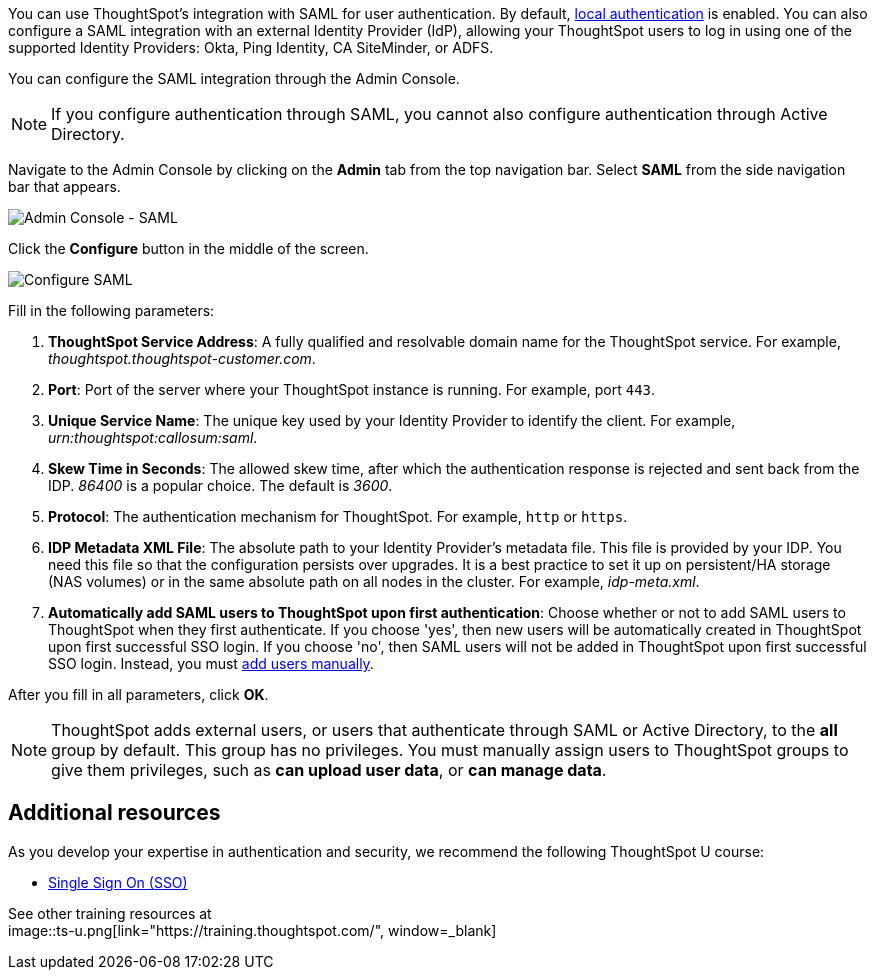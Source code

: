 You can use ThoughtSpot's integration with SAML for user authentication.
By default, xref:admin-portal-authentication-local.adoc[local authentication] is enabled.
You can also configure a SAML integration with an external Identity Provider (IdP), allowing your ThoughtSpot users to log in using one of the supported Identity Providers: Okta, Ping Identity, CA SiteMinder, or ADFS.

You can configure the SAML integration through the Admin Console.

NOTE: If you configure authentication through SAML, you cannot also configure authentication through Active Directory.

Navigate to the Admin Console by clicking on the *Admin* tab from the top navigation bar.
Select *SAML* from the side navigation bar that appears.

image::admin-portal-saml.png[Admin Console - SAML]

Click the *Configure* button in the middle of the screen.

image::admin-portal-saml-configure.png[Configure SAML]

Fill in the following parameters:

. *ThoughtSpot Service Address*: A fully qualified and resolvable domain name for the ThoughtSpot service.
For example, _thoughtspot.thoughtspot-customer.com_.
. *Port*: Port of the server where your ThoughtSpot instance is running.
For example, port `443`.
. *Unique Service Name*: The unique key used by your Identity Provider to identify the client.
For example, _urn:thoughtspot:callosum:saml_.
. *Skew Time in Seconds*: The allowed skew time, after which the authentication response is rejected and sent back from the IDP.
_86400_ is a popular choice.
The default is _3600_.
. *Protocol*: The authentication mechanism for ThoughtSpot.
For example, `http` or `https`.
. *IDP Metadata XML File*: The absolute path to your Identity Provider's metadata file.
This file is provided by your IDP.
You need this file so that the configuration persists over upgrades.
It is a best practice to set it up on persistent/HA storage (NAS volumes) or in the same absolute path on all nodes in the cluster.
For example, _idp-meta.xml_.
. *Automatically add SAML users to ThoughtSpot upon first authentication*: Choose whether or not to add SAML users to ThoughtSpot when they first authenticate.
If you choose 'yes', then new users will be automatically created in ThoughtSpot upon first successful SSO login.
If you choose 'no', then SAML users will not be added in ThoughtSpot upon first successful SSO login.
Instead, you must xref:admin-portal-users.adoc[add users manually].

After you fill in all parameters, click *OK*.

NOTE: ThoughtSpot adds external users, or users that authenticate through SAML or Active Directory, to the *all* group by default. This group has no privileges. You must manually assign users to ThoughtSpot groups to give them privileges, such as *can upload user data*, or *can manage data*.

== Additional resources

As you develop your expertise in authentication and security, we recommend the following ThoughtSpot U course:

* https://training.thoughtspot.com/authentication-security/621450[Single Sign On (SSO), window=_blank]

See other training resources at +
image::ts-u.png[link="https://training.thoughtspot.com/", window=_blank]
